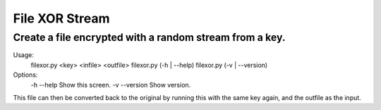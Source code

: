 File XOR Stream
===============

Create a file encrypted with a random stream from a key.
--------------------------------------------------------


Usage:
    filexor.py <key> <infile> <outfile>
    filexor.py (-h | --help)
    filexor.py (-v | --version)
Options:
    -h --help       Show this screen.
    -v --version    Show version.

This file can then be converted back to the original by running this with the
same key again, and the outfile as the input.
